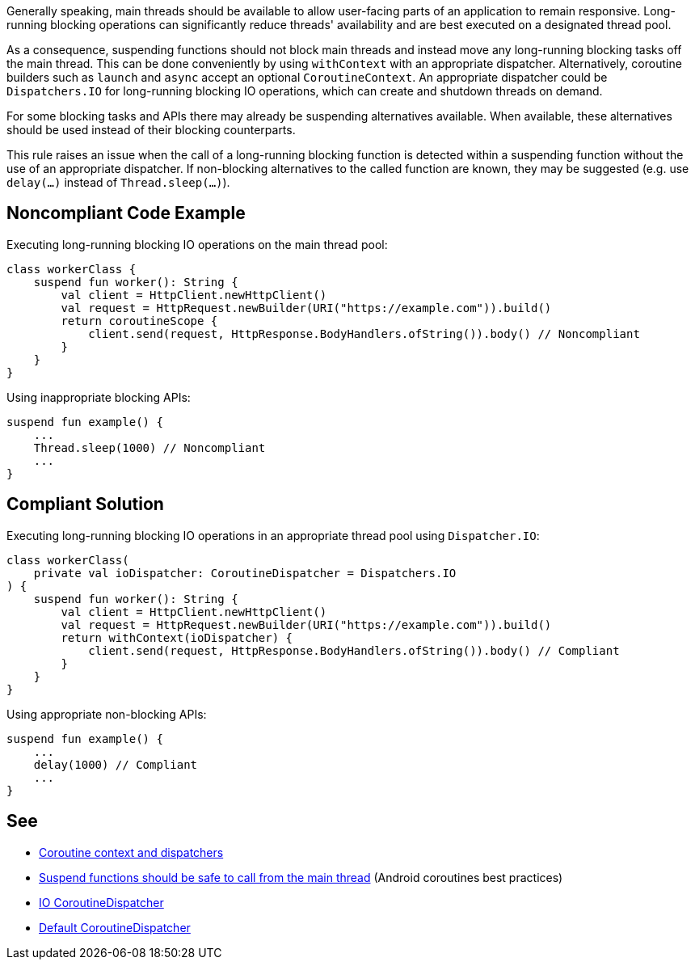 Generally speaking, main threads should be available to allow user-facing parts of an application to remain responsive. Long-running blocking operations can significantly reduce threads' availability and are best executed on a designated thread pool.

As a consequence, suspending functions should not block main threads and instead move any long-running blocking tasks off the main thread. This can be done conveniently by using `withContext` with an appropriate dispatcher. Alternatively, coroutine builders such as `launch` and `async` accept an optional `CoroutineContext`. An appropriate dispatcher could be `Dispatchers.IO` for long-running blocking IO operations, which can create and shutdown threads on demand.

For some blocking tasks and APIs there may already be suspending alternatives available. When available, these alternatives should be used instead of their blocking counterparts.

This rule raises an issue when the call of a long-running blocking function is detected within a suspending function without the use of an appropriate dispatcher. If non-blocking alternatives to the called function are known, they may be suggested (e.g. use `delay(...)` instead of `Thread.sleep(...)`).

== Noncompliant Code Example
Executing long-running blocking IO operations on the main thread pool:
----
class workerClass {
    suspend fun worker(): String {
        val client = HttpClient.newHttpClient()
        val request = HttpRequest.newBuilder(URI("https://example.com")).build()
        return coroutineScope {
            client.send(request, HttpResponse.BodyHandlers.ofString()).body() // Noncompliant
        }
    }
}
----

Using inappropriate blocking APIs:
----
suspend fun example() {
    ...
    Thread.sleep(1000) // Noncompliant
    ...
}
----

== Compliant Solution
Executing long-running blocking IO operations in an appropriate thread pool using `Dispatcher.IO`:
----
class workerClass(
    private val ioDispatcher: CoroutineDispatcher = Dispatchers.IO
) {
    suspend fun worker(): String {
        val client = HttpClient.newHttpClient()
        val request = HttpRequest.newBuilder(URI("https://example.com")).build()
        return withContext(ioDispatcher) {
            client.send(request, HttpResponse.BodyHandlers.ofString()).body() // Compliant
        }
    }
}
----

Using appropriate non-blocking APIs:
----
suspend fun example() {
    ...
    delay(1000) // Compliant
    ...
}
----

== See

* https://kotlinlang.org/docs/coroutine-context-and-dispatchers.html[Coroutine context and dispatchers]
* https://developer.android.com/kotlin/coroutines/coroutines-best-practices#main-safe[Suspend functions should be safe to call from the main thread] (Android coroutines best practices)
* https://kotlin.github.io/kotlinx.coroutines/kotlinx-coroutines-core/kotlinx.coroutines/-dispatchers/-i-o.html[IO CoroutineDispatcher]
* https://kotlin.github.io/kotlinx.coroutines/kotlinx-coroutines-core/kotlinx.coroutines/-dispatchers/-default.html[Default CoroutineDispatcher]
